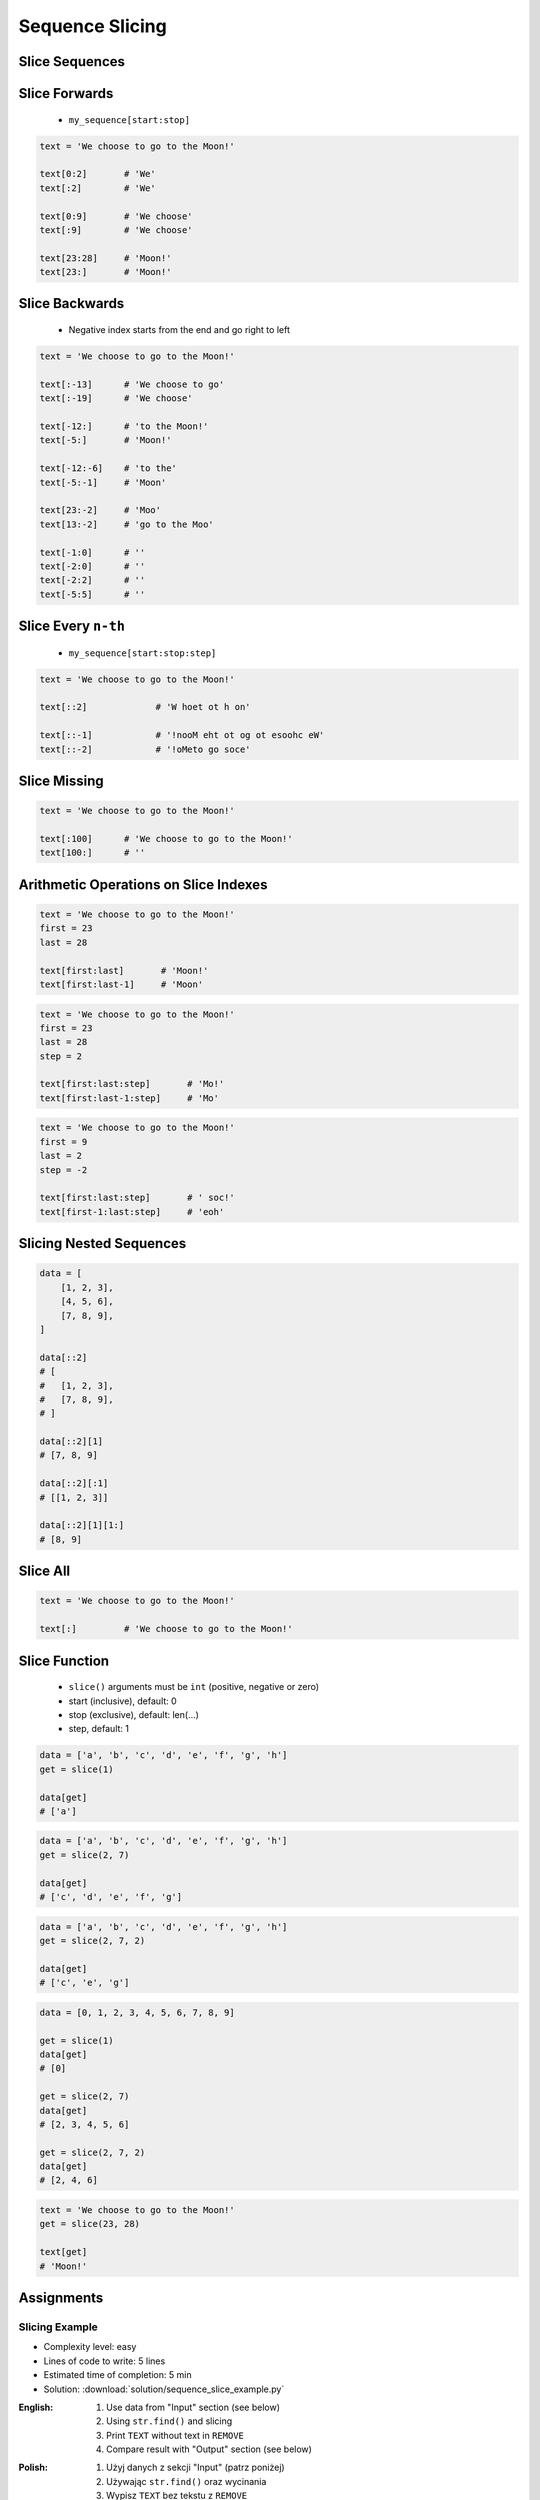 .. _Sequence Slicing:

****************
Sequence Slicing
****************


Slice Sequences
===============
.. code-block:: python
    :caption: Slicing ``str``

    data = 'abcde'

    data[:3]            # 'abc'
    data[3:]            # 'de'
    data[1:4]           # 'bcd'
    data[::2]           # 'ace'
    data[::-1]          # 'edcba'

.. code-block:: python
    :caption: Slicing ``tuple``

    data = ('a', 'b', 'c', 'd', 'e')

    data[:3]            # ('a', 'b', 'c')
    data[3:]            # ('d', 'e')
    data[1:4]           # ('b', 'c', 'd')
    data[::2]           # ('a', 'c', 'e')
    data[::-1]          # ('e', 'd', 'c', 'b', 'a')

.. code-block:: python
    :caption: Slicing ``list``

    data = ['a', 'b', 'c', 'd', 'e']

    data[:3]            # ['a', 'b', 'c']
    data[3:]            # ['d', 'e']
    data[1:4]           # ['b', 'c', 'd']
    data[::2]           # ['a', 'c', 'e']
    data[::-1]          # ['e', 'd', 'c', 'b', 'a']


.. code-block:: python
    :caption: Slicing ``set`` is not possible

    data = {'a', 'b', 'c', 'd', 'e'}

    data[:3]
    # TypeError: 'set' object is not subscriptable

.. code-block:: python
    :caption: Slicing ``set`` is not possible

    data = frozenset({'a', 'b', 'c', 'd', 'e'})

    data[:3]
    # TypeError: 'frozenset' object is not subscriptable


Slice Forwards
==============
.. highlights::
    * ``my_sequence[start:stop]``

.. code-block:: python

    text = 'We choose to go to the Moon!'

    text[0:2]       # 'We'
    text[:2]        # 'We'

    text[0:9]       # 'We choose'
    text[:9]        # 'We choose'

    text[23:28]     # 'Moon!'
    text[23:]       # 'Moon!'


Slice Backwards
===============
.. highlights::
    * Negative index starts from the end and go right to left

.. code-block:: python

    text = 'We choose to go to the Moon!'

    text[:-13]      # 'We choose to go'
    text[:-19]      # 'We choose'

    text[-12:]      # 'to the Moon!'
    text[-5:]       # 'Moon!'

    text[-12:-6]    # 'to the'
    text[-5:-1]     # 'Moon'

    text[23:-2]     # 'Moo'
    text[13:-2]     # 'go to the Moo'

    text[-1:0]      # ''
    text[-2:0]      # ''
    text[-2:2]      # ''
    text[-5:5]      # ''


Slice Every ``n-th``
====================
.. highlights::
    * ``my_sequence[start:stop:step]``

.. code-block:: python

    text = 'We choose to go to the Moon!'

    text[::2]             # 'W hoet ot h on'

    text[::-1]            # '!nooM eht ot og ot esoohc eW'
    text[::-2]            # '!oMeto go soce'


Slice Missing
=============
.. code-block:: python

    text = 'We choose to go to the Moon!'

    text[:100]      # 'We choose to go to the Moon!'
    text[100:]      # ''


Arithmetic Operations on Slice Indexes
======================================
.. code-block:: python

    text = 'We choose to go to the Moon!'
    first = 23
    last = 28

    text[first:last]       # 'Moon!'
    text[first:last-1]     # 'Moon'

.. code-block:: python

    text = 'We choose to go to the Moon!'
    first = 23
    last = 28
    step = 2

    text[first:last:step]       # 'Mo!'
    text[first:last-1:step]     # 'Mo'

.. code-block:: python

    text = 'We choose to go to the Moon!'
    first = 9
    last = 2
    step = -2

    text[first:last:step]       # ' soc!'
    text[first-1:last:step]     # 'eoh'


Slicing Nested Sequences
========================
.. code-block:: python

    data = [
        [1, 2, 3],
        [4, 5, 6],
        [7, 8, 9],
    ]

    data[::2]
    # [
    #   [1, 2, 3],
    #   [7, 8, 9],
    # ]

    data[::2][1]
    # [7, 8, 9]

    data[::2][:1]
    # [[1, 2, 3]]

    data[::2][1][1:]
    # [8, 9]

Slice All
=========
.. code-block:: python

    text = 'We choose to go to the Moon!'

    text[:]         # 'We choose to go to the Moon!'

.. code-block:: python
    :caption: Used in ``numpy`` to get all rows or columns

    import numpy as np

    data = np.array([
        [1, 2, 3],
        [4, 5, 6],
        [7, 8, 9],
    ])

    data[:, 1]
    # array([2, 5, 8])

.. code-block:: python
    :caption: This unfortunately does not work on ``list``

    data = [
        [1, 2, 3],
        [4, 5, 6],
        [7, 8, 9],
    ]

    data[:]
    # [[1, 2, 3], [4, 5, 6], [7, 8, 9]]

    data[:, 1]
    # TypeError: list indices must be integers or slices, not tuple

    data[:][1]
    # [4, 5, 6]


Slice Function
==============
.. highlights::
    * ``slice()`` arguments must be ``int`` (positive, negative or zero)
    * start (inclusive), default: 0
    * stop (exclusive), default: len(...)
    * step, default: 1

.. code-block:: python

    data = ['a', 'b', 'c', 'd', 'e', 'f', 'g', 'h']
    get = slice(1)

    data[get]
    # ['a']

.. code-block:: python

    data = ['a', 'b', 'c', 'd', 'e', 'f', 'g', 'h']
    get = slice(2, 7)

    data[get]
    # ['c', 'd', 'e', 'f', 'g']

.. code-block:: python

    data = ['a', 'b', 'c', 'd', 'e', 'f', 'g', 'h']
    get = slice(2, 7, 2)

    data[get]
    # ['c', 'e', 'g']

.. code-block:: python

    data = [0, 1, 2, 3, 4, 5, 6, 7, 8, 9]

    get = slice(1)
    data[get]
    # [0]

    get = slice(2, 7)
    data[get]
    # [2, 3, 4, 5, 6]

    get = slice(2, 7, 2)
    data[get]
    # [2, 4, 6]

.. code-block:: python

    text = 'We choose to go to the Moon!'
    get = slice(23, 28)

    text[get]
    # 'Moon!'


Assignments
===========

Slicing Example
---------------
* Complexity level: easy
* Lines of code to write: 5 lines
* Estimated time of completion: 5 min
* Solution: :download:`solution/sequence_slice_example.py`

:English:
    #. Use data from "Input" section (see below)
    #. Using ``str.find()`` and slicing
    #. Print ``TEXT`` without text in ``REMOVE``
    #. Compare result with "Output" section (see below)

:Polish:
    #. Użyj danych z sekcji "Input" (patrz poniżej)
    #. Używając ``str.find()`` oraz wycinania
    #. Wypisz ``TEXT`` bez tekstu z ``REMOVE``
    #. Porównaj wyniki z sekcją "Output" (patrz poniżej)

:Input:
    .. code-block:: python

        TEXT = 'We choose to go to the Moon!'
        REMOVE = 'to go to '

:Solution:
    .. literalinclude:: solution/sequence_slice_example.py
        :language: python

Slicing Collections
-------------------
* Complexity level: easy
* Lines of code to write: 5 lines
* Estimated time of completion: 5 min
* Solution: :download:`solution/sequence_slice_collections.py`

:English:
    #. Create tuple ``a`` with digits: 0, 1, 2, 3
    #. Create list ``b`` with digits: 2, 3, 4, 5
    #. Create set ``c`` with every second element from ``a`` and ``b``
    #. Print ``c``
    #. Compare result with "Output" section (see below)

:Polish:
    #. Stwórz tuplę ``a`` z cyframi: 0, 1, 2, 3
    #. Stwórz listę ``b`` z cyframi: 2, 3, 4, 5
    #. Stwórz zbiór ``result`` z co drugim elementem ``a`` i ``b``
    #. Wypisz ``result``
    #. Porównaj wyniki z sekcją "Output" (patrz poniżej)

:Output:
    .. code-block:: python

        result: set
        # {0, 2, 4}

:The whys and wherefores:
    * Defining and using ``list``, ``tuple``, ``set``
    * Slice data structures
    * Type casting

Slicing Split train/test
------------------------
* Complexity level: easy
* Lines of code to write: 6 lines
* Estimated time of completion: 15 min
* Solution: :download:`solution/sequence_slice_split.py`

:English:
    #. Use data from "Input" section (see below)
    #. Write header (first line) to ``header`` variable
    #. Write data without header to ``data`` variable
    #. Calculate pivot point: number records in ``data`` multiplied by PERCENT (division ratio below)
    #. Divide ``data`` into two lists:

        * ``train``: 60% - training data
        * ``test``: 40% - testing data

    #. From ``data`` write training data from start to pivot
    #. From ``data`` write test data from pivot to end
    #. Compare result with "Output" section (see below)

:Polish:
    #. Użyj danych z sekcji "Input" (patrz poniżej)
    #. Zapisz nagłówek (pierwsza linia) do zmiennej ``header``
    #. Zapisz dane bez nagłówka do zmiennej ``data``
    #. Wylicz punkt podziału: ilość rekordów w ``data`` razy PROCENT (proporcja podziału poniżej)
    #. Podziel ``data`` na dwie listy:

        * ``train``: 60% - dane do uczenia
        * ``test``: 40% - dane do testów

    #. Z ``data`` zapisz do uczenia rekordy od początku do punktu podziału
    #. Z ``data`` zapisz do testów rekordy od punktu podziału do końca
    #. Porównaj wyniki z sekcją "Output" (patrz poniżej)

:Input:
    .. code-block:: python

        DATA = [
            ('Sepal length', 'Sepal width', 'Petal length', 'Petal width', 'Species'),
            (5.8, 2.7, 5.1, 1.9, 'virginica'),
            (5.1, 3.5, 1.4, 0.2, 'setosa'),
            (5.7, 2.8, 4.1, 1.3, 'versicolor'),
            (6.3, 2.9, 5.6, 1.8, 'virginica'),
            (6.4, 3.2, 4.5, 1.5, 'versicolor'),
            (4.7, 3.2, 1.3, 0.2, 'setosa'),
            (7.0, 3.2, 4.7, 1.4, 'versicolor'),
            (7.6, 3.0, 6.6, 2.1, 'virginica'),
            (4.9, 3.0, 1.4, 0.2, 'setosa'),
            (4.9, 2.5, 4.5, 1.7, 'virginica'),
            (7.1, 3.0, 5.9, 2.1, 'virginica'),
            (4.6, 3.4, 1.4, 0.3, 'setosa'),
            (5.4, 3.9, 1.7, 0.4, 'setosa'),
            (5.7, 2.8, 4.5, 1.3, 'versicolor'),
            (5.0, 3.6, 1.4, 0.3, 'setosa'),
            (5.5, 2.3, 4.0, 1.3, 'versicolor'),
            (6.5, 3.0, 5.8, 2.2, 'virginica'),
            (6.5, 2.8, 4.6, 1.5, 'versicolor'),
            (6.3, 3.3, 6.0, 2.5, 'virginica'),
            (6.9, 3.1, 4.9, 1.5, 'versicolor'),
            (4.6, 3.1, 1.5, 0.2, 'setosa'),
        ]

:Output:
    .. code-block:: python

        header: tuple
        # ('Sepal length', 'Sepal width', 'Petal length', 'Petal width', 'Species')

        train: List[tuple]
        # [(5.8, 2.7, 5.1, 1.9, 'virginica'),
        #  (5.1, 3.5, 1.4, 0.2, 'setosa'),
        #  (5.7, 2.8, 4.1, 1.3, 'versicolor'),
        #  (6.3, 2.9, 5.6, 1.8, 'virginica'),
        #  (6.4, 3.2, 4.5, 1.5, 'versicolor'),
        #  (4.7, 3.2, 1.3, 0.2, 'setosa'),
        #  (7.0, 3.2, 4.7, 1.4, 'versicolor'),
        #  (7.6, 3.0, 6.6, 2.1, 'virginica'),
        #  (4.9, 3.0, 1.4, 0.2, 'setosa'),
        #  (4.9, 2.5, 4.5, 1.7, 'virginica'),
        #  (7.1, 3.0, 5.9, 2.1, 'virginica'),
        #  (4.6, 3.4, 1.4, 0.3, 'setosa')]

        test: List[tuple]
        # [(5.4, 3.9, 1.7, 0.4, 'setosa'),
        #  (5.7, 2.8, 4.5, 1.3, 'versicolor'),
        #  (5.0, 3.6, 1.4, 0.3, 'setosa'),
        #  (5.5, 2.3, 4.0, 1.3, 'versicolor'),
        #  (6.5, 3.0, 5.8, 2.2, 'virginica'),
        #  (6.5, 2.8, 4.6, 1.5, 'versicolor'),
        #  (6.3, 3.3, 6.0, 2.5, 'virginica'),
        #  (6.9, 3.1, 4.9, 1.5, 'versicolor'),
        #  (4.6, 3.1, 1.5, 0.2, 'setosa')]

:The whys and wherefores:
    * Using nested sequences
    * Using slices
    * Type casting
    * Magic Number

Slicing text
------------
* Complexity level: easy
* Lines of code to write: 8 lines
* Estimated time of completion: 10 min
* Solution: :download:`solution/sequence_slice_text.py`

:English:
    #. Use data from "Input" section (see below)
    #. Remove title and military rank in each variable
    #. Remove also whitespaces at the beginning and end of a text
    #. Use only ``slice`` to clean text
    #. Compare result with "Output" section (see below)

:Polish:
    #. Użyj danych z sekcji "Input" (patrz poniżej)
    #. Usuń tytuł naukowy i stopień wojskowy z każdej zmiennej
    #. Usuń również białe znaki na początku i końcu tekstu
    #. Użyj tylko ``slice`` do oczyszczenia tekstu
    #. Porównaj wyniki z sekcją "Output" (patrz poniżej)

:Input:
    .. code-block:: python

        a = 'lt. Mark Watney'
        b = 'lt. col. Jan Twardowski\t'
        c = 'dr hab. inż. Jan Twardowski, prof. LAW'
        d = 'gen. pil. Jan Twardowski'
        e = 'Mark Watney, PhD'
        f = 'lt. col. ret. Melissa Lewis'
        g = 'dr n. med. Ryan Stone'
        h = 'Ryan Stone, MD-PhD'

:Output:
    .. code-block:: python

        a = 'Mark Watney'
        b = 'Jan Twardowski'
        c = 'Jan Twardowski'
        d = 'Jan Twardowski'
        e = 'Mark Watney'
        f = 'Melissa Lewis'
        g = 'Ryan Stone'
        h = 'Ryan Stone'

:The whys and wherefores:
    * Variable definition
    * Print formatting
    * Slicing strings
    * Cleaning text input
